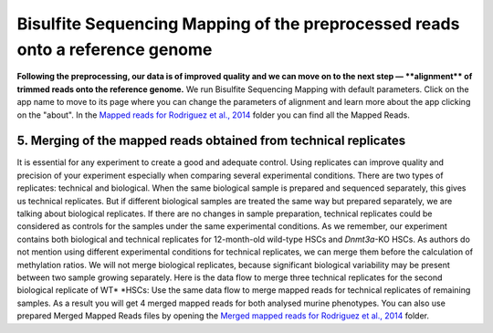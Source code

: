 Bisulfite Sequencing Mapping of the preprocessed reads onto a reference genome
******************************************************************************

**Following the preprocessing, our data is of improved quality and we
can move on to the next step — **\ alignment\ ** of trimmed reads onto
the reference genome.** |df bisulfte seq mapping| We run Bisulfite
Sequencing Mapping with default parameters. Click on the app name to
move to its page where you can change the parameters of alignment and
learn more about the app clicking on the "about". |BSMAP| In
the \ `Mapped reads for Rodriguez et al.,
2014 <https://platform.genestack.org/endpoint/application/run/genestack/filebrowser?a=GSF968739&action=viewFile>`__ folder
you can find all the Mapped Reads.

**5. Merging**\  **of the mapped reads** obtained from technical replicates
~~~~~~~~~~~~~~~~~~~~~~~~~~~~~~~~~~~~~~~~~~~~~~~~~~~~~~~~~~~~~~~~~~~~~~~~~~~

It is essential for any experiment to create a good and adequate
control. Using replicates can improve quality and precision of your
experiment especially when comparing several experimental conditions.
There are two types of replicates: technical and biological. When the
same biological sample is prepared and sequenced separately, this gives
us technical replicates. But if different biological samples are treated
the same way but prepared separately, we are talking about biological
replicates. If there are no changes in sample preparation, technical
replicates could be considered as controls for the samples under the
same experimental conditions. As we remember, our experiment contains
both biological and technical replicates for 12-month-old wild-type HSCs
and \ *Dnmt3a*-KO HSCs. As authors do not mention using different
experimental conditions for technical replicates, we can merge them
before the calculation of methylation ratios. We will not merge
biological replicates, because significant biological variability may be
present between two sample growing separately. Here is the data flow to
merge three technical replicates for the second biological replicate of
WT\ * *\ HSCs: |df merge mapped reads| Use the same data flow to merge
mapped reads for technical replicates of remaining samples. As a result
you will get 4 merged mapped reads for both analysed murine
phenotypes. You can also use prepared Merged Mapped Reads files by
opening the `Merged mapped reads for Rodriguez et al.,
2014 <https://platform.genestack.org/endpoint/application/run/genestack/filebrowser?a=GSF968758&action=viewFile>`__ folder.
 

.. |df bisulfte seq mapping| image:: https://genestack.com/wp-content/uploads/2015/12/df-bisulfte-seq-mapping-.png
   :class: size-full wp-image-4202 aligncenter
   :width: 474px
   :height: 838px
   :target: https://genestack.com/wp-content/uploads/2015/12/df-bisulfte-seq-mapping-.png
.. |BSMAP| image:: https://genestack.com/wp-content/uploads/2015/11/BSMAP.png
   :class: aligncenter wp-image-3825
   :width: 600px
   :height: 347px
   :target: https://genestack.com/wp-content/uploads/2015/11/BSMAP.png
.. |df merge mapped reads| image:: https://genestack.com/wp-content/uploads/2015/12/df-merge-mapped-reads.png
   :class: size-full wp-image-4203 aligncenter
   :width: 474px
   :height: 838px
   :target: https://genestack.com/wp-content/uploads/2015/12/df-merge-mapped-reads.png
